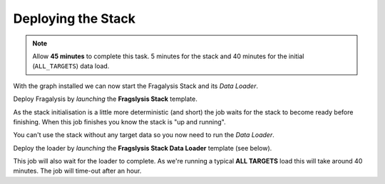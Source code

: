 ###################
Deploying the Stack
###################

.. note:: Allow **45 minutes** to complete this task.
          5 minutes for the stack and 40 minutes
          for the initial (``ALL_TARGETS``) data load.

With the graph installed we can now start the Fragalysis Stack and its
*Data Loader*.

Deploy Fragalysis by *launching* the **Fragslysis Stack**
template.

.. image:: ../../images/demo-job-templates-fragalysis-stack.png

As the stack initialisation is a little more deterministic (and short)
the job waits for the stack to become ready before finishing. When this job
finishes you know the stack is "up and running".

You can't use the stack without any target data so you now need to run
the *Data Loader*.

Deploy the loader by *launching* the **Fragslysis Stack Data Loader**
template (see below).

.. image:: ../../images/demo-job-templates-fragalysis-stack-data-loader.png

This job will also wait for the loader to complete. As we're
running a typical **ALL TARGETS** load this will take around 40 minutes.
The job will time-out after an hour.
